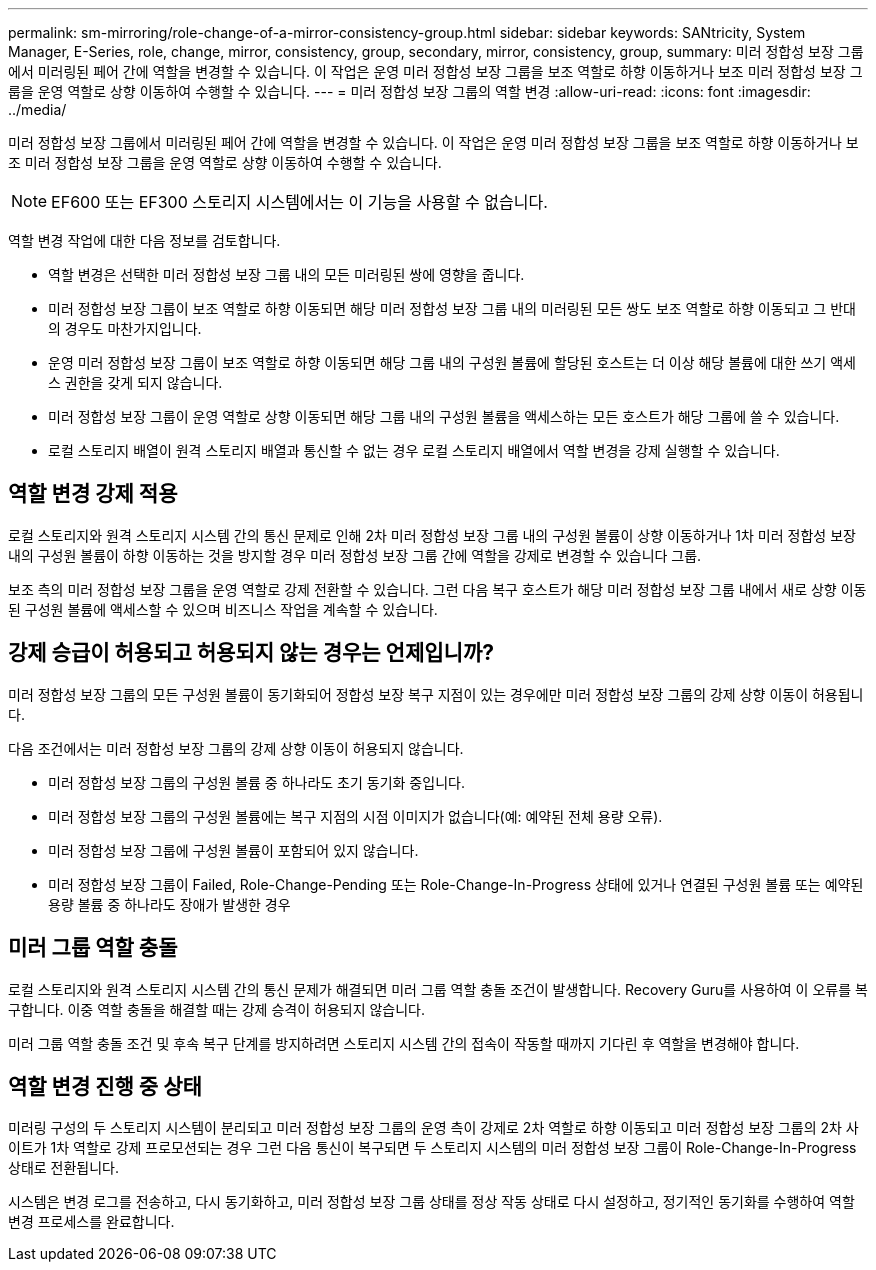 ---
permalink: sm-mirroring/role-change-of-a-mirror-consistency-group.html 
sidebar: sidebar 
keywords: SANtricity, System Manager, E-Series, role, change, mirror, consistency, group, secondary, mirror, consistency, group, 
summary: 미러 정합성 보장 그룹에서 미러링된 페어 간에 역할을 변경할 수 있습니다. 이 작업은 운영 미러 정합성 보장 그룹을 보조 역할로 하향 이동하거나 보조 미러 정합성 보장 그룹을 운영 역할로 상향 이동하여 수행할 수 있습니다. 
---
= 미러 정합성 보장 그룹의 역할 변경
:allow-uri-read: 
:icons: font
:imagesdir: ../media/


[role="lead"]
미러 정합성 보장 그룹에서 미러링된 페어 간에 역할을 변경할 수 있습니다. 이 작업은 운영 미러 정합성 보장 그룹을 보조 역할로 하향 이동하거나 보조 미러 정합성 보장 그룹을 운영 역할로 상향 이동하여 수행할 수 있습니다.

[NOTE]
====
EF600 또는 EF300 스토리지 시스템에서는 이 기능을 사용할 수 없습니다.

====
역할 변경 작업에 대한 다음 정보를 검토합니다.

* 역할 변경은 선택한 미러 정합성 보장 그룹 내의 모든 미러링된 쌍에 영향을 줍니다.
* 미러 정합성 보장 그룹이 보조 역할로 하향 이동되면 해당 미러 정합성 보장 그룹 내의 미러링된 모든 쌍도 보조 역할로 하향 이동되고 그 반대의 경우도 마찬가지입니다.
* 운영 미러 정합성 보장 그룹이 보조 역할로 하향 이동되면 해당 그룹 내의 구성원 볼륨에 할당된 호스트는 더 이상 해당 볼륨에 대한 쓰기 액세스 권한을 갖게 되지 않습니다.
* 미러 정합성 보장 그룹이 운영 역할로 상향 이동되면 해당 그룹 내의 구성원 볼륨을 액세스하는 모든 호스트가 해당 그룹에 쓸 수 있습니다.
* 로컬 스토리지 배열이 원격 스토리지 배열과 통신할 수 없는 경우 로컬 스토리지 배열에서 역할 변경을 강제 실행할 수 있습니다.




== 역할 변경 강제 적용

로컬 스토리지와 원격 스토리지 시스템 간의 통신 문제로 인해 2차 미러 정합성 보장 그룹 내의 구성원 볼륨이 상향 이동하거나 1차 미러 정합성 보장 내의 구성원 볼륨이 하향 이동하는 것을 방지할 경우 미러 정합성 보장 그룹 간에 역할을 강제로 변경할 수 있습니다 그룹.

보조 측의 미러 정합성 보장 그룹을 운영 역할로 강제 전환할 수 있습니다. 그런 다음 복구 호스트가 해당 미러 정합성 보장 그룹 내에서 새로 상향 이동된 구성원 볼륨에 액세스할 수 있으며 비즈니스 작업을 계속할 수 있습니다.



== 강제 승급이 허용되고 허용되지 않는 경우는 언제입니까?

미러 정합성 보장 그룹의 모든 구성원 볼륨이 동기화되어 정합성 보장 복구 지점이 있는 경우에만 미러 정합성 보장 그룹의 강제 상향 이동이 허용됩니다.

다음 조건에서는 미러 정합성 보장 그룹의 강제 상향 이동이 허용되지 않습니다.

* 미러 정합성 보장 그룹의 구성원 볼륨 중 하나라도 초기 동기화 중입니다.
* 미러 정합성 보장 그룹의 구성원 볼륨에는 복구 지점의 시점 이미지가 없습니다(예: 예약된 전체 용량 오류).
* 미러 정합성 보장 그룹에 구성원 볼륨이 포함되어 있지 않습니다.
* 미러 정합성 보장 그룹이 Failed, Role-Change-Pending 또는 Role-Change-In-Progress 상태에 있거나 연결된 구성원 볼륨 또는 예약된 용량 볼륨 중 하나라도 장애가 발생한 경우




== 미러 그룹 역할 충돌

로컬 스토리지와 원격 스토리지 시스템 간의 통신 문제가 해결되면 미러 그룹 역할 충돌 조건이 발생합니다. Recovery Guru를 사용하여 이 오류를 복구합니다. 이중 역할 충돌을 해결할 때는 강제 승격이 허용되지 않습니다.

미러 그룹 역할 충돌 조건 및 후속 복구 단계를 방지하려면 스토리지 시스템 간의 접속이 작동할 때까지 기다린 후 역할을 변경해야 합니다.



== 역할 변경 진행 중 상태

미러링 구성의 두 스토리지 시스템이 분리되고 미러 정합성 보장 그룹의 운영 측이 강제로 2차 역할로 하향 이동되고 미러 정합성 보장 그룹의 2차 사이트가 1차 역할로 강제 프로모션되는 경우 그런 다음 통신이 복구되면 두 스토리지 시스템의 미러 정합성 보장 그룹이 Role-Change-In-Progress 상태로 전환됩니다.

시스템은 변경 로그를 전송하고, 다시 동기화하고, 미러 정합성 보장 그룹 상태를 정상 작동 상태로 다시 설정하고, 정기적인 동기화를 수행하여 역할 변경 프로세스를 완료합니다.
